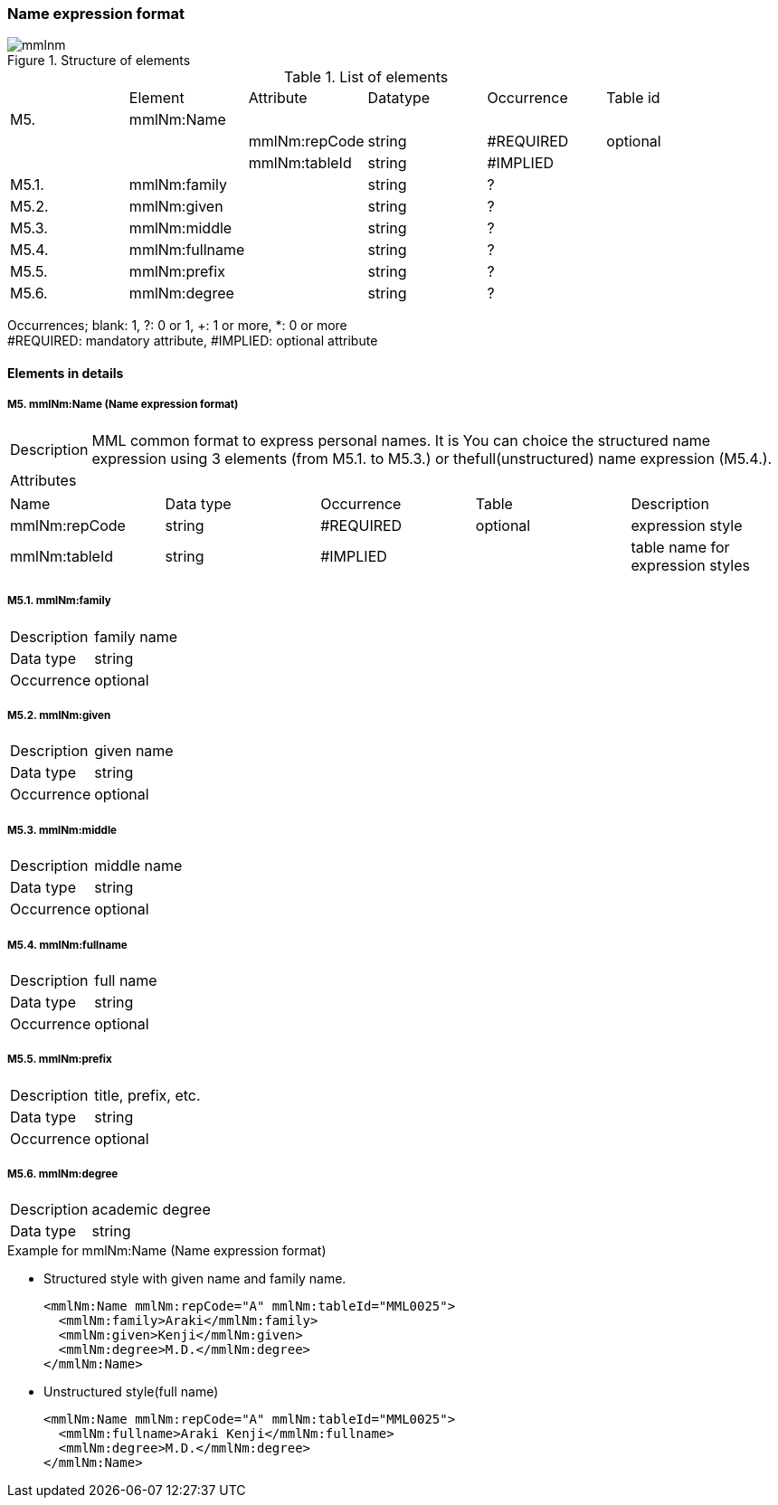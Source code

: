 :imagesdir: ./figures
=== Name expression format
.Structure of elements
image::mmlnm.jpg[]
.List of elements
|=====
| |Element|Attribute|Datatype|Occurrence|Table id
|M5.|mmlNm:Name| | | |
| | |mmlNm:repCode|string|#REQUIRED|optional
| | |mmlNm:tableId|string|#IMPLIED|
|M5.1.|mmlNm:family| |string|?|
|M5.2.|mmlNm:given| |string|?|
|M5.3.|mmlNm:middle| |string|?|
|M5.4.|mmlNm:fullname| |string|?|
|M5.5.|mmlNm:prefix| |string|?|
|M5.6.|mmlNm:degree| |string|?|
|=====
Occurrences; blank: 1, ?: 0 or 1, +: 1 or more, *: 0 or more +
#REQUIRED: mandatory attribute, #IMPLIED: optional attribute

==== Elements in details
===== M5. mmlNm:Name (Name expression format)
[horizontal]
Description:: MML common format to express personal names. It is You can choice the structured name expression using 3 elements (from M5.1. to M5.3.) or thefull(unstructured) name expression (M5.4.).
Attributes::
|=====
|Name|Data type|Occurrence|Table|Description
|mmlNm:repCode|string|#REQUIRED|optional|expression style
|mmlNm:tableId|string|#IMPLIED| |table name for expression styles
|=====

===== M5.1. mmlNm:family
[horizontal]
Description:: family name
Data type:: string
Occurrence:: optional

===== M5.2. mmlNm:given
[horizontal]
Description:: given name
Data type:: string
Occurrence:: optional

===== M5.3. mmlNm:middle
[horizontal]
Description:: middle name
Data type:: string
Occurrence:: optional

===== M5.4. mmlNm:fullname
[horizontal]
Description:: full name
Data type:: string
Occurrence:: optional

===== M5.5. mmlNm:prefix
[horizontal]
Description:: title, prefix, etc.
Data type:: string
Occurrence:: optional

===== M5.6. mmlNm:degree
[horizontal]
Description:: academic degree
Data type:: string

.Example for mmlNm:Name (Name expression format)
- Structured style with given name and family name.
[source, xml]
<mmlNm:Name mmlNm:repCode="A" mmlNm:tableId="MML0025">
  <mmlNm:family>Araki</mmlNm:family>
  <mmlNm:given>Kenji</mmlNm:given>
  <mmlNm:degree>M.D.</mmlNm:degree>
</mmlNm:Name>
- Unstructured style(full name)
[source, xml]
<mmlNm:Name mmlNm:repCode="A" mmlNm:tableId="MML0025">
  <mmlNm:fullname>Araki Kenji</mmlNm:fullname>
  <mmlNm:degree>M.D.</mmlNm:degree>
</mmlNm:Name>
